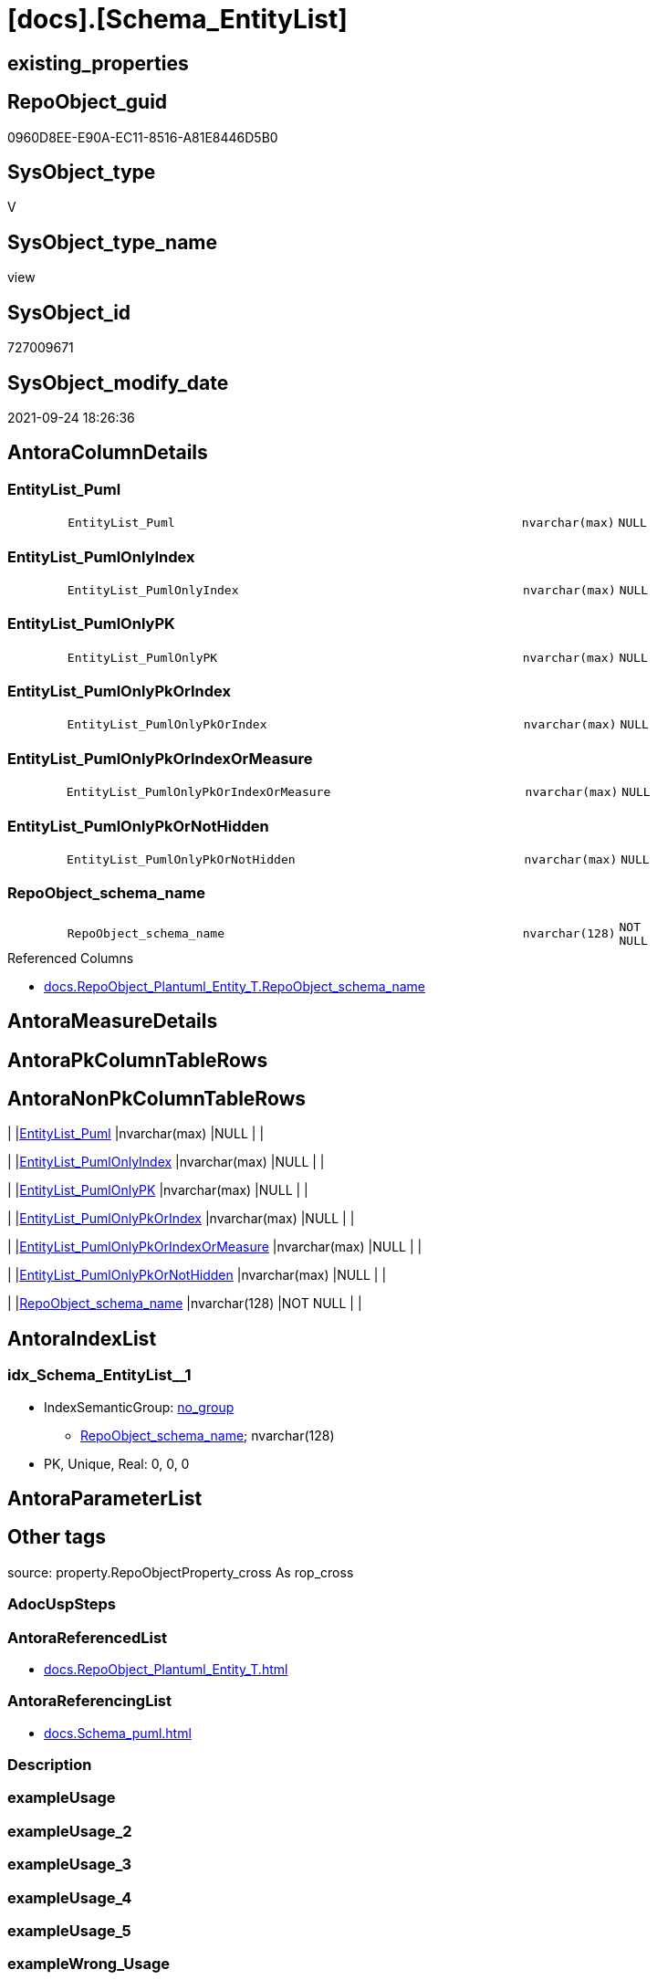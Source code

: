 = [docs].[Schema_EntityList]

== existing_properties

// tag::existing_properties[]
:ExistsProperty--antorareferencedlist:
:ExistsProperty--antorareferencinglist:
:ExistsProperty--is_repo_managed:
:ExistsProperty--is_ssas:
:ExistsProperty--referencedobjectlist:
:ExistsProperty--sql_modules_definition:
:ExistsProperty--FK:
:ExistsProperty--AntoraIndexList:
:ExistsProperty--Columns:
// end::existing_properties[]

== RepoObject_guid

// tag::RepoObject_guid[]
0960D8EE-E90A-EC11-8516-A81E8446D5B0
// end::RepoObject_guid[]

== SysObject_type

// tag::SysObject_type[]
V 
// end::SysObject_type[]

== SysObject_type_name

// tag::SysObject_type_name[]
view
// end::SysObject_type_name[]

== SysObject_id

// tag::SysObject_id[]
727009671
// end::SysObject_id[]

== SysObject_modify_date

// tag::SysObject_modify_date[]
2021-09-24 18:26:36
// end::SysObject_modify_date[]

== AntoraColumnDetails

// tag::AntoraColumnDetails[]
[#column-EntityList_Puml]
=== EntityList_Puml

[cols="d,8m,m,m,m,d"]
|===
|
|EntityList_Puml
|nvarchar(max)
|NULL
|
|
|===


[#column-EntityList_PumlOnlyIndex]
=== EntityList_PumlOnlyIndex

[cols="d,8m,m,m,m,d"]
|===
|
|EntityList_PumlOnlyIndex
|nvarchar(max)
|NULL
|
|
|===


[#column-EntityList_PumlOnlyPK]
=== EntityList_PumlOnlyPK

[cols="d,8m,m,m,m,d"]
|===
|
|EntityList_PumlOnlyPK
|nvarchar(max)
|NULL
|
|
|===


[#column-EntityList_PumlOnlyPkOrIndex]
=== EntityList_PumlOnlyPkOrIndex

[cols="d,8m,m,m,m,d"]
|===
|
|EntityList_PumlOnlyPkOrIndex
|nvarchar(max)
|NULL
|
|
|===


[#column-EntityList_PumlOnlyPkOrIndexOrMeasure]
=== EntityList_PumlOnlyPkOrIndexOrMeasure

[cols="d,8m,m,m,m,d"]
|===
|
|EntityList_PumlOnlyPkOrIndexOrMeasure
|nvarchar(max)
|NULL
|
|
|===


[#column-EntityList_PumlOnlyPkOrNotHidden]
=== EntityList_PumlOnlyPkOrNotHidden

[cols="d,8m,m,m,m,d"]
|===
|
|EntityList_PumlOnlyPkOrNotHidden
|nvarchar(max)
|NULL
|
|
|===


[#column-RepoObject_schema_name]
=== RepoObject_schema_name

[cols="d,8m,m,m,m,d"]
|===
|
|RepoObject_schema_name
|nvarchar(128)
|NOT NULL
|
|
|===

.Referenced Columns
--
* xref:docs.RepoObject_Plantuml_Entity_T.adoc#column-RepoObject_schema_name[+docs.RepoObject_Plantuml_Entity_T.RepoObject_schema_name+]
--


// end::AntoraColumnDetails[]

== AntoraMeasureDetails

// tag::AntoraMeasureDetails[]

// end::AntoraMeasureDetails[]

== AntoraPkColumnTableRows

// tag::AntoraPkColumnTableRows[]







// end::AntoraPkColumnTableRows[]

== AntoraNonPkColumnTableRows

// tag::AntoraNonPkColumnTableRows[]
|
|<<column-EntityList_Puml>>
|nvarchar(max)
|NULL
|
|

|
|<<column-EntityList_PumlOnlyIndex>>
|nvarchar(max)
|NULL
|
|

|
|<<column-EntityList_PumlOnlyPK>>
|nvarchar(max)
|NULL
|
|

|
|<<column-EntityList_PumlOnlyPkOrIndex>>
|nvarchar(max)
|NULL
|
|

|
|<<column-EntityList_PumlOnlyPkOrIndexOrMeasure>>
|nvarchar(max)
|NULL
|
|

|
|<<column-EntityList_PumlOnlyPkOrNotHidden>>
|nvarchar(max)
|NULL
|
|

|
|<<column-RepoObject_schema_name>>
|nvarchar(128)
|NOT NULL
|
|

// end::AntoraNonPkColumnTableRows[]

== AntoraIndexList

// tag::AntoraIndexList[]

[#index-idx_Schema_EntityList2x_1]
=== idx_Schema_EntityList++__++1

* IndexSemanticGroup: xref:other/IndexSemanticGroup.adoc#openingbracketnoblankgroupclosingbracket[no_group]
+
--
* <<column-RepoObject_schema_name>>; nvarchar(128)
--
* PK, Unique, Real: 0, 0, 0

// end::AntoraIndexList[]

== AntoraParameterList

// tag::AntoraParameterList[]

// end::AntoraParameterList[]

== Other tags

source: property.RepoObjectProperty_cross As rop_cross


=== AdocUspSteps

// tag::adocuspsteps[]

// end::adocuspsteps[]


=== AntoraReferencedList

// tag::antorareferencedlist[]
* xref:docs.RepoObject_Plantuml_Entity_T.adoc[]
// end::antorareferencedlist[]


=== AntoraReferencingList

// tag::antorareferencinglist[]
* xref:docs.Schema_puml.adoc[]
// end::antorareferencinglist[]


=== Description

// tag::description[]

// end::description[]


=== exampleUsage

// tag::exampleusage[]

// end::exampleusage[]


=== exampleUsage_2

// tag::exampleusage_2[]

// end::exampleusage_2[]


=== exampleUsage_3

// tag::exampleusage_3[]

// end::exampleusage_3[]


=== exampleUsage_4

// tag::exampleusage_4[]

// end::exampleusage_4[]


=== exampleUsage_5

// tag::exampleusage_5[]

// end::exampleusage_5[]


=== exampleWrong_Usage

// tag::examplewrong_usage[]

// end::examplewrong_usage[]


=== has_execution_plan_issue

// tag::has_execution_plan_issue[]

// end::has_execution_plan_issue[]


=== has_get_referenced_issue

// tag::has_get_referenced_issue[]

// end::has_get_referenced_issue[]


=== has_history

// tag::has_history[]

// end::has_history[]


=== has_history_columns

// tag::has_history_columns[]

// end::has_history_columns[]


=== InheritanceType

// tag::inheritancetype[]

// end::inheritancetype[]


=== is_persistence

// tag::is_persistence[]

// end::is_persistence[]


=== is_persistence_check_duplicate_per_pk

// tag::is_persistence_check_duplicate_per_pk[]

// end::is_persistence_check_duplicate_per_pk[]


=== is_persistence_check_for_empty_source

// tag::is_persistence_check_for_empty_source[]

// end::is_persistence_check_for_empty_source[]


=== is_persistence_delete_changed

// tag::is_persistence_delete_changed[]

// end::is_persistence_delete_changed[]


=== is_persistence_delete_missing

// tag::is_persistence_delete_missing[]

// end::is_persistence_delete_missing[]


=== is_persistence_insert

// tag::is_persistence_insert[]

// end::is_persistence_insert[]


=== is_persistence_truncate

// tag::is_persistence_truncate[]

// end::is_persistence_truncate[]


=== is_persistence_update_changed

// tag::is_persistence_update_changed[]

// end::is_persistence_update_changed[]


=== is_repo_managed

// tag::is_repo_managed[]
0
// end::is_repo_managed[]


=== is_ssas

// tag::is_ssas[]
0
// end::is_ssas[]


=== microsoft_database_tools_support

// tag::microsoft_database_tools_support[]

// end::microsoft_database_tools_support[]


=== MS_Description

// tag::ms_description[]

// end::ms_description[]


=== persistence_source_RepoObject_fullname

// tag::persistence_source_repoobject_fullname[]

// end::persistence_source_repoobject_fullname[]


=== persistence_source_RepoObject_fullname2

// tag::persistence_source_repoobject_fullname2[]

// end::persistence_source_repoobject_fullname2[]


=== persistence_source_RepoObject_guid

// tag::persistence_source_repoobject_guid[]

// end::persistence_source_repoobject_guid[]


=== persistence_source_RepoObject_xref

// tag::persistence_source_repoobject_xref[]

// end::persistence_source_repoobject_xref[]


=== pk_index_guid

// tag::pk_index_guid[]

// end::pk_index_guid[]


=== pk_IndexPatternColumnDatatype

// tag::pk_indexpatterncolumndatatype[]

// end::pk_indexpatterncolumndatatype[]


=== pk_IndexPatternColumnName

// tag::pk_indexpatterncolumnname[]

// end::pk_indexpatterncolumnname[]


=== pk_IndexSemanticGroup

// tag::pk_indexsemanticgroup[]

// end::pk_indexsemanticgroup[]


=== ReferencedObjectList

// tag::referencedobjectlist[]
* [docs].[RepoObject_Plantuml_Entity_T]
// end::referencedobjectlist[]


=== usp_persistence_RepoObject_guid

// tag::usp_persistence_repoobject_guid[]

// end::usp_persistence_repoobject_guid[]


=== UspExamples

// tag::uspexamples[]

// end::uspexamples[]


=== UspParameters

// tag::uspparameters[]

// end::uspparameters[]

== Boolean Attributes

source: property.RepoObjectProperty WHERE property_int = 1

// tag::boolean_attributes[]

// end::boolean_attributes[]

== sql_modules_definition

// tag::sql_modules_definition[]
[%collapsible]
=======
[source,sql]
----

CREATE View docs.Schema_EntityList
As
Select
    roe.RepoObject_schema_name
  , EntityList_Puml                       = String_Agg ( roe.RepoObject_Puml, Char ( 13 ) + Char ( 10 )) Within Group(Order By
                                                                                                                          roe.RepoObject_fullname2)
  , EntityList_PumlOnlyIndex              = String_Agg ( roe.RepoObject_PumlOnlyIndex, Char ( 13 ) + Char ( 10 )) Within Group(Order By
                                                                                                                                   roe.RepoObject_fullname2)
  , EntityList_PumlOnlyPK                 = String_Agg ( roe.RepoObject_PumlOnlyPK, Char ( 13 ) + Char ( 10 )) Within Group(Order By
                                                                                                                                roe.RepoObject_fullname2)
  , EntityList_PumlOnlyPkOrIndex          = String_Agg ( roe.RepoObject_PumlOnlyPkOrIndex, Char ( 13 ) + Char ( 10 )) Within Group(Order By
                                                                                                                                       roe.RepoObject_fullname2)
  , EntityList_PumlOnlyPkOrIndexOrMeasure = String_Agg (
                                                           roe.RepoObject_PumlOnlyPkOrIndexOrMeasure
                                                         , Char ( 13 ) + Char ( 10 )
                                                       ) Within Group(Order By
                                                                          roe.RepoObject_fullname2)
  , EntityList_PumlOnlyPkOrNotHidden      = String_Agg ( roe.RepoObject_PumlOnlyPkOrNotHidden, Char ( 13 ) + Char ( 10 )) Within Group(Order By
                                                                                                                                           roe.RepoObject_fullname2)
From
    docs.RepoObject_Plantuml_Entity_T As roe
Group By
    roe.RepoObject_schema_name

----
=======
// end::sql_modules_definition[]


